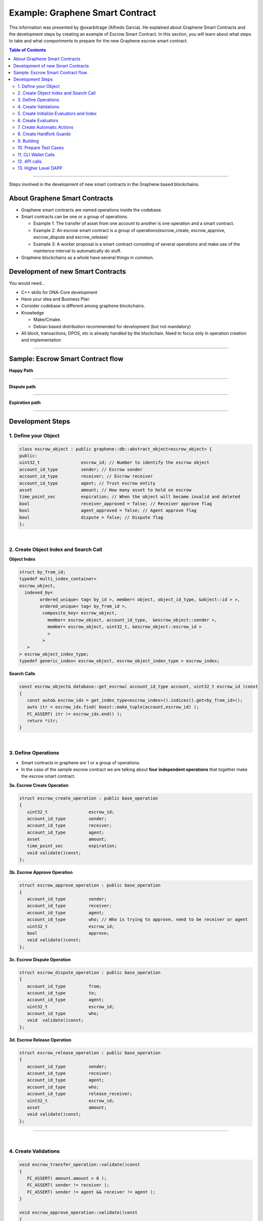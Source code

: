 
.. _pre-graphene-smart-contract:

***********************
Example: Graphene Smart Contract
***********************

This information was presented by @oxarbitrage (Alfredo Garcia). He explained about Graphene Smart Contracts and the development steps by creating an example of Escrow Smart Contract. In this section, you will learn about what steps to take and what comportments to prepare for the new Graphene escrow smart contract.


.. contents:: Table of Contents
   :local:

-------------

Steps involved in the development of new smart contracts in the Graphene based blockchains.

About Graphene Smart Contracts
=====================================

* Graphene smart contracts are named operations inside the codebase.
* Smart contracts can be one or a group of operations.

  - Example 1: The transfer of asset from one account to another is one operation and a smart contract.
  - Example 2: An escrow smart contract is a group of operations(escrow_create, escrow_approve, escrow_dispute and escrow_release)
  - Example 3: A worker proposal is a smart contract consisting of several operations and make use of the maintence interval to automatically do stuff.

* Graphene blockchains as a whole have several things in common.

Development of new Smart Contracts
=====================================

You would need...

* C++ skills for DNA-Core development
* Have your idea and Business Plan
* Consider codebase is different among graphene blockchains.
* Knowledge

  - Make/Cmake.
  - Debian based distribution recommended for development (but not mandatory)

* All block, transactions, DPOS, etc is already handled by the blockchain. Need to focus only in operation creation and implementation

-------------


Sample: Escrow Smart Contract flow
====================================

**Happy Path**

.. image:: ../../_static/output/escrow-1.png
        :alt: Happy Path
        :width: 800px
        :align: center

---------------------

**Dispute path**

.. image:: ../../_static/output/escrow-2.png
        :alt: Dispute path
        :width: 800px
        :align: center

----------------------

**Expiration path**

.. image:: ../../_static/output/escrow-3.png
        :alt: Expiration path
        :width: 800px
        :align: center


-----------

Development Steps
========================


1. Define your Object
^^^^^^^^^^^^^^^^^^^


.. code-block:: cpp

	class escrow_object : public graphene::db::abstract_object<escrow_object> {
	public:
	uint32_t                escrow_id; // Number to identify the escrow object
	account_id_type         sender; // Escrow sender
	account_id_type         receiver; // Escrow receiver
	account_id_type         agent; // Trust escrow entity
	asset                   amount; // How many asset to hold on escrow
	time_point_sec          expiration; // When the object will became invalid and deleted
	bool                    receiver_approved = false; // Receiver approve flag
	bool                    agent_approved = false; // Agent approve flag
	bool                    dispute = false; // Dispute flag
	};

|

2. Create Object Index and Search Call
^^^^^^^^^^^^^^^^^^^^^^^^^^^^^^^^^^^^

**Object Index**

.. code-block:: cpp

	struct by_from_id;
	typedef multi_index_container<
	escrow_object,
	  indexed_by<
		ordered_unique< tag< by_id >, member< object, object_id_type, &object::id > >,
		ordered_unique< tag< by_from_id >,
		 composite_key< escrow_object,
		   member< escrow_object, account_id_type,  &escrow_object::sender >,
		   member< escrow_object, uint32_t, &escrow_object::escrow_id >
		   >
		 >
	   >
	> escrow_object_index_type;
	typedef generic_index< escrow_object, escrow_object_index_type > escrow_index;



**Search Calls**

.. code-block:: cpp

	const escrow_object& database::get_escrow( account_id_type account, uint32_t escrow_id )const
	{
	   const auto& escrow_idx = get_index_type<escrow_index>().indices().get<by_from_id>();
	   auto itr = escrow_idx.find( boost::make_tuple(account,escrow_id) );
	   FC_ASSERT( itr != escrow_idx.end() );
	   return *itr;
	}

|

3. Define Operations
^^^^^^^^^^^^^^^^^^^

* Smart contracts in graphene are 1 or a group of operations.
* In the case of the sample escrow contract we are talking about **four independent operations** that together make the escrow smart contract.


**3a. Escrow Create Operation**

.. code-block:: cpp

	struct escrow_create_operation : public base_operation
	{
	   uint32_t                escrow_id;
	   account_id_type         sender;
	   account_id_type         receiver;
	   account_id_type         agent;
	   asset                   amount;
	   time_point_sec          expiration;
	   void validate()const;
	};



**3b. Escrow Approve Operation**

.. code-block:: cpp

	struct escrow_approve_operation : public base_operation
	{
	   account_id_type         sender;
	   account_id_type         receiver;
	   account_id_type         agent;
	   account_id_type         who; // Who is trying to approve, need to be receiver or agent
	   uint32_t                escrow_id;
	   bool                    approve;
	   void validate()const;
	};


**3c. Escrow Dispute Operation**

.. code-block:: cpp

	struct escrow_dispute_operation : public base_operation
	{
	   account_id_type         from;
	   account_id_type         to;
	   account_id_type         agent;
	   uint32_t                escrow_id;
	   account_id_type         who;
	   void  validate()const;
	};


**3d. Escrow Release Operation**

.. code-block:: cpp

	struct escrow_release_operation : public base_operation
	{
	   account_id_type         sender;
	   account_id_type         receiver;
	   account_id_type         agent;
	   account_id_type         who;
	   account_id_type         release_receiver;
	   uint32_t                escrow_id;
	   asset                   amount;
	   void validate()const;
	};

------------------------

|

4. Create Validations
^^^^^^^^^^^^^^^^^^^^^^

.. code-block:: cpp

	void escrow_transfer_operation::validate()const
	{
	   FC_ASSERT( amount.amount > 0 );
	   FC_ASSERT( sender != receiver );
	   FC_ASSERT( sender != agent && receiver != agent );
	}

	void escrow_approve_operation::validate()const
	{
	   FC_ASSERT( who == sender || who == agent );
	}

	void escrow_dispute_operation::validate()const
	{
	   FC_ASSERT( who == sender || who == receiver );
	}

	void escrow_release_operation::validate()const
	{
	   FC_ASSERT( who == sender|| who == receiver|| who == agent);
	   FC_ASSERT( release_receiver == from || release_receiver == to);
	   FC_ASSERT( amount.amount > 0 );
	}

-----------------

|

5. Create Initialize Evaluators and Index
^^^^^^^^^^^^^^^^^^^^^^^^^^^^^^^^^^^^^^^^^^^^

.. code-block:: cpp

	void
	database::initialize_evaluators()
	{
	   ...
	   register_evaluator<escrow_create_evaluator>();
	   register_evaluator<escrow_approve_evaluator>();
	   register_evaluator<escrow_dispute_evaluator>();
	   register_evaluator<escrow_release_evaluator>();
	   ...
	}
	void
	database::initialize_indexes()
	{
	   ...
	   add_index< primary_index< escrow_index > >();
	   ...
	}

--------------------

|

6. Create Evaluators
^^^^^^^^^^^^^^^^^^^^^

* More complex validation is done in ``do_evaluate`` member function.
* Real action is done in ``do_apply``


.. image:: ../../_static/output/escrow-4.png
        :alt: Create Evaluator
        :width: 800px
        :align: center



**6a. Escrow Create Evaluator**

.. code-block:: cpp

	void_result escrow_create_evaluator::do_evaluate(const escrow_create_operation& o)
	{
	   FC_ASSERT( o.escrow_expiration > db().head_block_time() );
	   FC_ASSERT( db().get_balance( o.sender, o.amount.asset_id ) >= (o.amount) );
	   return void_result();
	}


.. code-block:: cpp

	object_id_type escrow_transfer_evaluator::do_apply(const escrow_transfer_operation& o)
	{
	   try {
		  db().adjust_balance( o.sender, -o.amount ); // MONEY IS LEAVING THE SENDER ACCOUNT HERE
		  const escrow_object& esc = db().create<escrow_object>([&]( escrow_object& esc ) {
			 esc.escrow_id              = o.escrow_id;
			 esc.sender                 = o.sender;
			 esc.receiver               = o.receiver;
			 esc.agent                  = o.agent;
			 esc.amount                 = o.amount;
			 esc.escrow_expiration      = o.escrow_expiration;
	   });
	   return  esc.id;
	}
	FC_CAPTURE_AND_RETHROW( (o) )
	}


**6b. Escrow Approve Evaluator**

.. code-block:: cpp

	void_result escrow_approve_evaluator::do_evaluate(const escrow_approve_operation& o)
	{
	   const auto& escrow = db().get_escrow( o.sender, o.escrow_id );
	   FC_ASSERT( escrow.to == o.to, "op 'to' does not match escrow 'to'" );
	   FC_ASSERT( escrow.agent == o.agent, "op 'agent' does not match escrow 'agent'" );
	   return void_result();
	}

.. code-block:: cpp

	void_result escrow_approve_evaluator::do_apply(const escrow_approve_operation& o)
	{
	   try{
		  const auto& escrow = db().get_escrow( o.from, o.escrow_id );
		  bool reject_escrow = !o.approve;
		  if( o.who == o.receiver )
		  {
			 FC_ASSERT( !escrow.receiver_approved, "'receiver' has already approved the escrow" );
			 if( !reject_escrow )
			 {
				db().modify( escrow, [&]( escrow_object& esc )
				{
				   esc.receiver_approved = true;
				});
			  }
		  }
		  else if( o.who == o.agent )
		  {
			 FC_ASSERT( !escrow.agent_approved, "'agent' has already approved the escrow" );
			 if( !reject_escrow )
			 {
				db().modify( escrow, [&]( escrow_object& esc )
				{
				   esc.agent_approved = true;});
				}
			 }
			 return void_result();
	}
	FC_CAPTURE_AND_RETHROW( (o) );
	}



**6c. Escrow Dispute Evaluator**

.. code-block:: cpp

	void_result escrow_dispute_evaluator::do_evaluate(const escrow_dispute_operation& o)
	{
	   const auto& e = db().get_escrow( o.sender, o.escrow_id );
	   FC_ASSERT( e.receiver_approved && e.agent_approved, "escrow must be approved by all parties before a dispute can be raised" );
	   FC_ASSERT( !e.disputed , "escrow is already under dispute");
	   FC_ASSERT( e.receiver == o.receiver , "op 'receiver' does not match escrow 'receiver'");
	   FC_ASSERT( e.agent == o.agent, "op 'agent' does not match escrow 'agent'" );
	   return void_result();
	}


.. code-block:: cpp

	void_result escrow_dispute_evaluator::do_apply(const escrow_dispute_operation& o)
	{
	   try
	   {
		  const auto& e = db().get_escrow( o.sender, o.escrow_id );
		  db().modify( e, [&]( escrow_object& esc ){
			 esc.disputed = true;
		  });
		  return void_result();
	}
	FC_CAPTURE_AND_RETHROW( (o) );
	}


**6d. Escrow Release Evaluator**

.. code-block:: cpp

	void_result escrow_release_evaluator::do_evaluate(const escrow_release_operation& o)
	{
	   const auto& e = db().get_escrow( o.sender, o.escrow_id );
	   FC_ASSERT( e.amount >= o.amount && e.amount.asset_id == o.amount.asset_id );
	   FC_ASSERT( o.amount.amount > 0 && e.amount.amount > 0);
	   FC_ASSERT( e.to == o.receiver, "op 'receiver' does not match escrow 'receiver'");
	   FC_ASSERT( e.agent == o.agent, "op 'agent' does not match escrow 'agent'" );
	   FC_ASSERT( o.release_receiver == e.sender || o.release_receiver == e.receiver, "Funds must be released to 'sender' or 'receiver'" );
	   FC_ASSERT( e.receiver_approved && e.agent_approved, "Funds cannot be released prior to escrow approval." );  // If there is a dispute regardless of expiration, the agent can release funds to either party
	   if( e.disputed )
	   {
		  FC_ASSERT( o.who == e.agent, "'agent' must release funds for a disputed escrow" );
	   }
	   else
	   {
		  FC_ASSERT( o.who == e.sender || o.who == e.receiver, "Only 'sender and 'receiver' can release from a non-disputed escrow" );
		  if( e.escrow_expiration > db().head_block_time() )
		  {
		  // If there is no dispute and escrow has not expired, either party can release funds to the other.
			 if( o.who == e.sender )
			 {
				FC_ASSERT( o.receiver == e.receiver, "'sender' must release funds to 'receiver'" );
			 }
			 else if( o.who == e.receiver )
			 {
				FC_ASSERT( o.release_receiver == e.sender, "'receiver' must release funds to 'sender'" );
			 }
		  }
		}
		return void_result();
	}


.. code-block:: cpp

	void_result escrow_release_evaluator::do_apply(const escrow_release_operation& o)
	{
	   try {
		  const auto& e = db().get_escrow( o.sender, o.escrow_id );
		  db().adjust_balance( o.release_receiver, o.amount );
		  db().modify( e, [&]( escrow_object& esc )
		  {
			 esc.amount -= o.amount;
		  });
		  if( e.amount.amount == 0)
		  {
			 db().remove( e );
		  }
		  return void_result();
	}
	FC_CAPTURE_AND_RETHROW( (o) )
	}


------------------------

|

7. Create Automatic Actions
^^^^^^^^^^^^^^^^^^^^^^^^^^^^^^


.. code-block:: cpp

	void database::perform_chain_maintenance(const signed_block& next_block, const global_property_object& global_props)
	{
	...
	escrow_cleanup();
	...
	}
	void database::escrow_cleanup()
	{
	// if escrow object expired
	// and escrow is not under dispute
	// RETURN ASSET TO SENDER AND DELETE THE ESCROW OBJECT
	}

8. Create Hardfork Guards
^^^^^^^^^^^^^^^^^^^^^^^^^^^^^

.. code-block:: cpp

	void_result escrow_release_evaluator ::do_evaluate(const escrow_release_operation& o)
	{
		FC_ASSERT( db().head_block_time() > HARDFORK_ESCROW_TIME,
		"Operation not allowed before HARDFORK_ESCROW_TIME.");  // remove after HARDFORK_ESCROW_TIME
	...
	}



9. Building
^^^^^^^^^^^^^^^^^

::

	$make
	...
	[ 90%] Built target js_operation_serializer
	[ 91%] Built target size_checker
	[ 92%] Linking CXX executable chain_test
	[ 98%] Built target chain_test
	[ 98%] Linking CXX executable performance_test
	[ 98%] Built target performance_test
	[ 98%] Linking CXX executable chain_bench
	[ 99%] Built target chain_bench
	[ 99%] Linking CXX executable app_test
	[100%] Built target app_test
	[100%] Linking CXX executable cli_test
	[100%] Built target cli_test
	[100%] Linking CXX executable generate_empty_blocks
	[100%] Built target generate_empty_blocks
	$


10. Prepare Test Cases
^^^^^^^^^^^^^^^^^^^^^^^

.. code-block:: cpp

	BOOST_AUTO_TEST_CASE( escrow_happypath )
	{
	}
	BOOST_AUTO_TEST_CASE( escrow_dispute )
	{
	}
	BOOST_AUTO_TEST_CASE( escrow_expiration )
	{
	}
	BOOST_AUTO_TEST_CASE( escrow_validation )
	{
	}
	BOOST_AUTO_TEST_CASE( escrow_authorities )
	{
	}
	..



11. CLI Wallet Calls
^^^^^^^^^^^^^^^^^^^^^^^^

* Make operations available from the command line wallet.
* Even if you are not going to use the CLI wallet.
* Will allow to make further testing in private testnet.
* Add ops to a public testnet.


12. API calls
^^^^^^^^^^^^^^

* Expose the Smart Contract to Applications
* Create API call to run the smart contract


13. Higher Level DAPP
^^^^^^^^^^^^^^^^^^^^^^^^^^

* Good looking interface for your smart contracts!




|

------------

Contributor:  @oxarbitrage (Alfredo Garcia)

(** :ref:`Resource page <bitshares-community-events>`)

|

